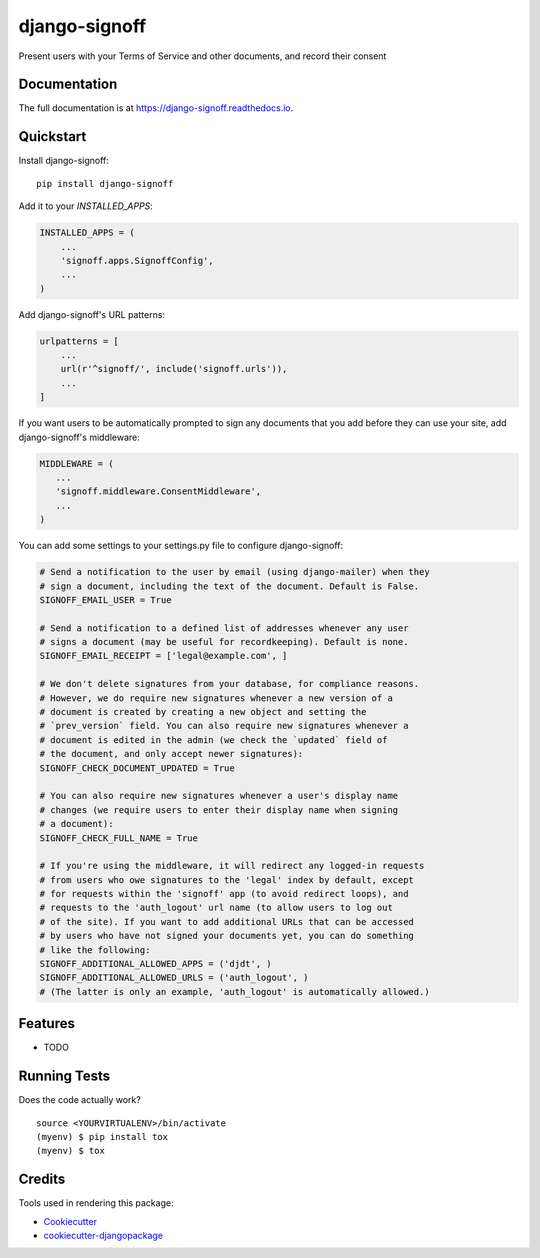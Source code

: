 =============================
django-signoff
=============================

.. image:: https://badge.fury.io/py/django-signoff.svg
    :target: https://badge.fury.io/py/django-signoff

.. image:: https://travis-ci.org/dcollinsn/django-signoff.svg?branch=master
    :target: https://travis-ci.org/dcollinsn/django-signoff

.. image:: https://codecov.io/gh/dcollinsn/django-signoff/branch/master/graph/badge.svg
    :target: https://codecov.io/gh/dcollinsn/django-signoff

Present users with your Terms of Service and other documents, and record their consent

Documentation
-------------

The full documentation is at https://django-signoff.readthedocs.io.

Quickstart
----------

Install django-signoff::

    pip install django-signoff

Add it to your `INSTALLED_APPS`:

.. code-block:: python

    INSTALLED_APPS = (
        ...
        'signoff.apps.SignoffConfig',
        ...
    )

Add django-signoff's URL patterns:

.. code-block:: python

    urlpatterns = [
        ...
        url(r'^signoff/', include('signoff.urls')),
        ...
    ]

If you want users to be automatically prompted to sign any documents that you
add before they can use your site, add django-signoff's middleware:

.. code-block:: python

    MIDDLEWARE = (
       ...
       'signoff.middleware.ConsentMiddleware',
       ...
    )

You can add some settings to your settings.py file to configure django-signoff:

.. code-block:: python

    # Send a notification to the user by email (using django-mailer) when they
    # sign a document, including the text of the document. Default is False.
    SIGNOFF_EMAIL_USER = True

    # Send a notification to a defined list of addresses whenever any user
    # signs a document (may be useful for recordkeeping). Default is none.
    SIGNOFF_EMAIL_RECEIPT = ['legal@example.com', ]

    # We don't delete signatures from your database, for compliance reasons.
    # However, we do require new signatures whenever a new version of a
    # document is created by creating a new object and setting the
    # `prev_version` field. You can also require new signatures whenever a
    # document is edited in the admin (we check the `updated` field of
    # the document, and only accept newer signatures):
    SIGNOFF_CHECK_DOCUMENT_UPDATED = True

    # You can also require new signatures whenever a user's display name
    # changes (we require users to enter their display name when signing
    # a document):
    SIGNOFF_CHECK_FULL_NAME = True

    # If you're using the middleware, it will redirect any logged-in requests
    # from users who owe signatures to the 'legal' index by default, except
    # for requests within the 'signoff' app (to avoid redirect loops), and
    # requests to the 'auth_logout' url name (to allow users to log out
    # of the site). If you want to add additional URLs that can be accessed
    # by users who have not signed your documents yet, you can do something
    # like the following:
    SIGNOFF_ADDITIONAL_ALLOWED_APPS = ('djdt', )
    SIGNOFF_ADDITIONAL_ALLOWED_URLS = ('auth_logout', )
    # (The latter is only an example, 'auth_logout' is automatically allowed.)

Features
--------

* TODO

Running Tests
-------------

Does the code actually work?

::

    source <YOURVIRTUALENV>/bin/activate
    (myenv) $ pip install tox
    (myenv) $ tox

Credits
-------

Tools used in rendering this package:

*  Cookiecutter_
*  `cookiecutter-djangopackage`_

.. _Cookiecutter: https://github.com/audreyr/cookiecutter
.. _`cookiecutter-djangopackage`: https://github.com/pydanny/cookiecutter-djangopackage
